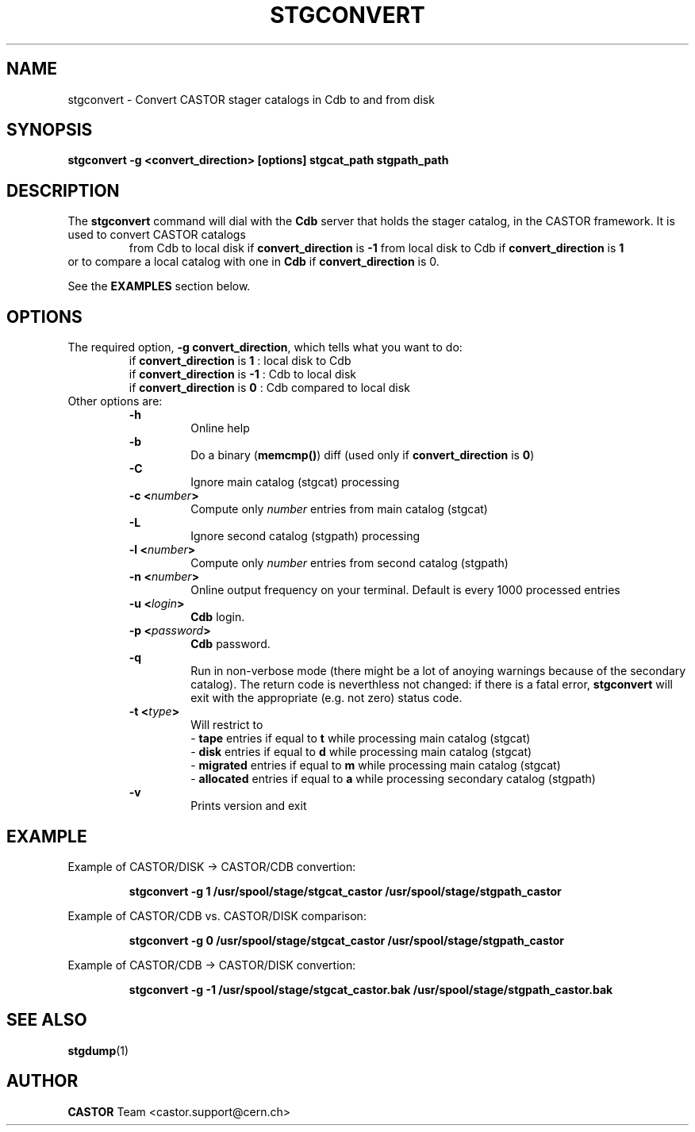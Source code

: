 .\" $Id: stgconvert.man,v 1.7 2002/10/13 11:48:58 jdurand Exp $
.\"
.\" @(#)$RCSfile: stgconvert.man,v $ $Revision: 1.7 $ $Date: 2002/10/13 11:48:58 $ CERN IT-PDP/DM Jean-Damien Durand
.\" Copyright (C) 1994-2002 by CERN/IT/DS/HSM
.\" All rights reserved
.\"
.TH STGCONVERT "1" "$Date: 2002/10/13 11:48:58 $" "CASTOR" "Stage Administrator Commands"
.SH NAME
stgconvert \- Convert CASTOR stager catalogs in Cdb to and from disk
.SH SYNOPSIS
.B stgconvert \-g <convert_direction> [options] stgcat_path stgpath_path
.SH DESCRIPTION
.LP
The
.B stgconvert
command will dial with the
.B Cdb
server that holds the stager catalog, in the CASTOR framework. It is used
to convert CASTOR catalogs
.RS
from Cdb to local disk if \fBconvert_direction\fP is \fB\-1\fP
.BR
from local disk to Cdb if \fBconvert_direction\fP is \fB1\fP
.RE
or to compare a local catalog with one in \fBCdb\fP if \fBconvert_direction\fP is 0.
.P
See the \fBEXAMPLES\fP section below.
.SH OPTIONS
The required option, \fB\-g convert_direction\fP, which tells what you want to do:
.RS
if \fBconvert_direction\fP is \fB1\fP : local disk to Cdb
.br
if \fBconvert_direction\fP is \fB\-1\fP : Cdb to local disk
.br
if \fBconvert_direction\fP is \fB0\fP : Cdb compared to local disk
.RE
Other options are:
.RS
.B \-h
.RS
Online help
.RE
.B \-b
.RS
Do a binary (\fBmemcmp()\fP) diff (used only if \fBconvert_direction\fP is \fB0\fP)
.RE
.B \-C
.RS
Ignore main catalog (stgcat) processing
.RE
.BI "\-c <" number ">"
.RS
Compute only
.I number
entries from main catalog (stgcat)
.RE
.B \-L
.RS
Ignore second catalog (stgpath) processing
.RE
.BI "\-l <" number ">"
.RS
Compute only
.I number
entries from second catalog (stgpath)
.RE
.BI "\-n <" number ">"
.RS
Online output frequency on your terminal. Default is every 1000 processed entries
.RE
.BI "\-u <" login ">"
.RS
\fBCdb\fP login.
.RE
.BI "\-p <" password ">"
.RS
\fBCdb\fP password.
.RE
.B \-q
.RS
Run in non-verbose mode (there might be a lot of anoying warnings because of the secondary catalog). The return code is neverthless not changed: if there is a fatal error, \fBstgconvert\fP will exit with the appropriate (e.g. not zero) status code.
.RE
.BI "\-t <" type ">"
.RS
Will restrict to
.br
- \fBtape\fP entries if equal to \fBt\fP while processing main catalog (stgcat)
.br
- \fBdisk\fP entries if equal to \fBd\fP while processing main catalog (stgcat)
.br
- \fBmigrated\fP entries if equal to \fBm\fP while processing main catalog (stgcat)
.br
- \fBallocated\fP entries if equal to \fBa\fP while processing secondary catalog (stgpath)
.RE
.B \-v
.RS
Prints version and exit
.RE
.RE

.SH EXAMPLE
Example of CASTOR/DISK  \->  CASTOR/CDB convertion:
.RS
.ft 3
.nf
.sp
stgconvert \-g  1 /usr/spool/stage/stgcat_castor /usr/spool/stage/stgpath_castor
.ft
.LP
.fi
.RE
Example of CASTOR/CDB  vs. CASTOR/DISK comparison:
.RS
.ft 3
.nf
.sp
stgconvert \-g  0 /usr/spool/stage/stgcat_castor /usr/spool/stage/stgpath_castor
.ft
.LP
.fi
.RE
Example of CASTOR/CDB \->  CASTOR/DISK convertion:
.RS
.ft 3
.nf
.sp
stgconvert \-g \-1 /usr/spool/stage/stgcat_castor.bak /usr/spool/stage/stgpath_castor.bak
.ft
.LP
.fi
.RE

.SH SEE ALSO
\fBstgdump\fP(1)

.SH AUTHOR
\fBCASTOR\fP Team <castor.support@cern.ch>






